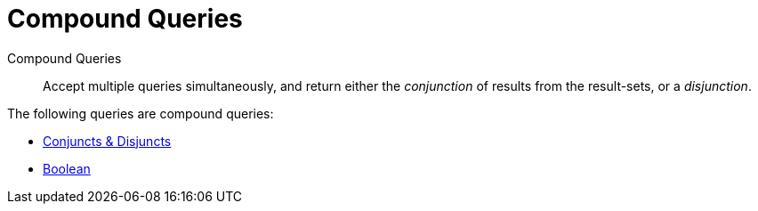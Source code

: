 [#compound-queries]
= Compound Queries

Compound Queries:: Accept multiple queries simultaneously, and return either the _conjunction_ of results from the result-sets, or a _disjunction_.

The following queries are compound queries:

* xref:fts-supported-queries-conjuncts-disjuncts.adoc[Conjuncts & Disjuncts]
* xref:fts-supported-queries-boolean-field-query.adoc[Boolean]